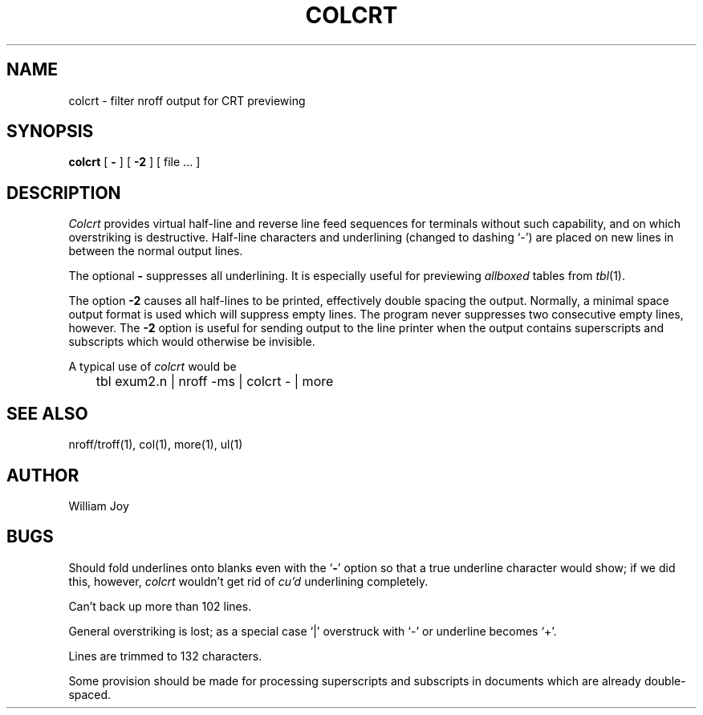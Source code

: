 .\" Copyright (c) 1980 Regents of the University of California.
.\" All rights reserved.  The Berkeley software License Agreement
.\" specifies the terms and conditions for redistribution.
.\"
.\"	@(#)colcrt.1	4.1 (Berkeley) 4/29/85
.\"
.TH COLCRT 1 2/24/79
.UC
.SH NAME
colcrt \- filter nroff output for CRT previewing
.SH SYNOPSIS
.B colcrt
[
.B \-
] [
.B \-2
] [
file ...
]
.SH DESCRIPTION
.I Colcrt
provides virtual half-line and reverse line feed sequences
for terminals without such capability, and on which overstriking
is destructive.
Half-line characters and underlining (changed to dashing `\-')
are placed on new lines in between the normal output lines.
.PP
The optional
.B \- 
suppresses all underlining.
It is especially useful for previewing
.I allboxed
tables from
.IR  tbl (1).
.PP
The option
.B \-2
causes all half-lines to be printed, effectively double spacing the output.
Normally, a minimal space output format is used which will suppress empty
lines.
The program never suppresses two consecutive empty lines, however.
The
.B \-2
option is useful for sending output to the line printer when the output
contains superscripts and subscripts which would otherwise be invisible.
.PP
A typical use of
.I colcrt
would be
.PP
.DT
	tbl exum2.n | nroff \-ms | colcrt \- | more
.SH "SEE ALSO"
nroff/troff(1), col(1), more(1), ul(1)
.SH AUTHOR
William Joy
.SH BUGS
Should fold underlines onto blanks even with the
`\fB\-\fR'
option so that
a true underline character would show; if we did this, however,
.I colcrt
wouldn't get rid of
.I cu'd
underlining
completely.
.PP
Can't back up more than 102 lines.
.PP
General overstriking is lost;
as a special case `|' overstruck with `\-' or underline becomes `+'.
.PP
Lines are trimmed to 132 characters.
.PP
Some provision should be made for processing superscripts and subscripts
in documents which are already double-spaced.
